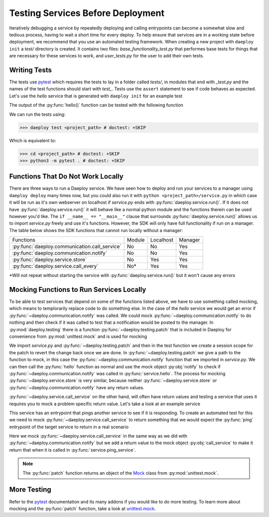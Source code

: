 .. _testing-services-reference:

Testing Services Before Deployment
==================================

Iteratively debugging a service by repeatedly deploying and calling entrypoints
can become a somewhat slow and tedious process, having to wait a short time
for every deploy. To help ensure that services are in
a working state before deployment, we recommend that you use an automated
testing framework. When creating a new project with ``daeploy init`` a `test/`
directory is created. It contains two files: `base_functionality_test.py`
that performes base tests for things that are necessary for these services
to work, and `user_tests.py` for the user to add their own tests.

Writing Tests
-------------

The tests use `pytest <https://docs.pytest.org/en/stable/>`_ which requires the
tests to lay in a folder called `tests/`, in modules that end with `_test.py`
and the names of the test functions should start with `test_`. Tests use the
``assert`` statement to see if code behaves as expected. Let's use the `hello`
service that is generated with ``daeploy init`` for an example test

.. testcode::

    import logging
    from daeploy import service
    from daeploy.communication import notify, Severity

    logger = logging.getLogger(__name__)

    service.add_parameter("greeting_phrase", "Hello")

    @service.entrypoint
    def hello(name: str) -> str:
        greeting_phrase = service.get_parameter("greeting_phrase")
        if name == "World":
            notify(
                msg="Someone is trying to greet the World, too time consuming. Skipping!",
                severity=Severity.WARNING,
                emails=None,
            )
            return "Greeting failed"
        logger.info(f"Greeting someone with the name: {name}")
        return f"{greeting_phrase} {name}"


    if __name__ == "__main__":
        service.run()


The output of the :py:func:`hello()` function can be tested with the following function

.. testcode::

    # <project_path>/tests/user_tests

    def test_hello():
        # Test that service.hello("Bob") returns what is expected
        assert service.hello("Bob") == "Hello Bob"

We can run the tests using:

>>> daeploy test <project_path> # doctest: +SKIP

Which is equivalent to:

>>> cd <project_path> # doctest: +SKIP
>>> python3 -m pytest . # doctest: +SKIP


Functions That Do Not Work Locally
----------------------------------

There are three ways to run a Daeploy service. We have seen how to deploy and run
your services to a manager using ``daeploy deploy`` many times now, but you could also
run it with ``python <project_path>/service.py`` in which case it will be run as
it's own webserver on localhost if `service.py` ends with
:py:func:`daeploy.service.run()`. If it does not have :py:func:`daeploy.service.run()`
it will behave like a normal python module and the functions therein can be used
however you'd like. The  ``if __name__ == "__main__"`` clause that surrounds 
:py:func:`daeploy.service.run()` allows us to import `service.py` freely and use it's
functions. However, the SDK will only have full functionality if run on a manager.
The table below shows the SDK functions that cannot run locally without a manager:

+-----------------------------------------------+----------+-----------+---------+
| Functions                                     | Module   | Localhost | Manager |
+-----------------------------------------------+----------+-----------+---------+
| :py:func:`daeploy.communication.call_service` | No       | No        | Yes     |
+-----------------------------------------------+----------+-----------+---------+
| :py:func:`daeploy.communication.notify`       | No       | No        | Yes     |
+-----------------------------------------------+----------+-----------+---------+
| :py:func:`daeploy.service.store`              | No       | Yes       | Yes     |
+-----------------------------------------------+----------+-----------+---------+
| :py:func:`daeploy.service.call_every`         | No*      | Yes       | Yes     |
+-----------------------------------------------+----------+-----------+---------+

\*Will not repeat without starting the service with :py:func:`daeploy.service.run()`
but it won't cause any errors


Mocking Functions to Run Services Locally
-----------------------------------------

To be able to test services that depend on some of the functions listed above, we
have to use something called mocking, which means to templorarily replace code to
do something else. In the case of the `hello` service we would get an error if
:py:func:`~daeploy.communication.notify` was called. We could mock
:py:func:`~daeploy.communication.notify` to do nothing and then check if it was called
to test that a notification would be posted to the manager. In :py:mod:`daeploy.testing`
there is a function :py:func:`~daeploy.testing.patch` that is included in Daeploy for
convenience from :py:mod:`unittest.mock` and is used for mocking

.. testcode::
    :skipif: True

    # <project_path>/tests/user_tests
    import service
    from daeploy.testing import patch


    def test_notify_called():
        # Test that notify() is called when running service.hello("World")
        with patch("service.notify") as notify:
            service.hello("World")
            notify.assert_called()

We import `service.py` and :py:func:`~daeploy.testing.patch` and then in the test function
we create a session scope for the patch to revert the change back once we are done. In
:py:func:`~daeploy.testing.patch` we give a path to the function to mock, in this case the
:py:func:`~daeploy.communication.notify` function that we imported in `service.py`. We can
then call the :py:func:`hello` function as normal and use the mock object
:py:obj:`notify` to check if :py:func:`~daeploy.communication.notify` was called in
:py:func:`service.hello`. The process for mocking :py:func:`~daeploy.service.store` is
very similar, because neither :py:func:`~daeploy.service.store` or
:py:func:`~daeploy.communication.notify` have any return values.

:py:func:`~daeploy.service.call_service` on the other hand, will often have return values
and testing a service that uses it requires you to mock a problem specific return value.
Let's take a look at an example service

.. testcode::

    import logging
    from daeploy import service
    from daeploy.communication import call_service

    logger = logging.getLogger(__name__)

    @service.entrypoint
    def ping_service(service_name: str) -> str:
        logger.info(f"Pinging: {service_name}")
        response = call_service(
            service_name=service_name,
            entrypoint_name="ping",
        )
        return response


    if __name__ == "__main__":
        service.run()

This service has an entrypoint that pings another service to see if it is responding.
To create an automated test for this we need to mock :py:func:`~daeploy.service.call_service`
to return something that we would expect the :py:func:`ping` entrypoint of the target
service to return in a real scenario

.. testcode::
    :skipif: True

    # <project_path>/tests/user_tests
    import service
    from daeploy.testing import patch


    def test_ping_service():
        with patch("service.call_service") as call_service:
            call_service.return_value = "Responding"
            service.ping_service("test_service")
            call_service.assert_called()

Here we mock :py:func:`~daeploy.service.call_service` in the same way as we did with
:py:func:`~daeploy.communication.notify` but we add a return value to the mock object
:py:obj:`call_service` to make it return that when it is called in
:py:func:`service.ping_service`.

.. note:: The :py:func:`patch` function returns an object of the
    `Mock <https://docs.python.org/3/library/unittest.mock.html#unittest.mock.Mock>`_
    class from :py:mod:`unittest.mock`.


More Testing
------------

Refer to the `pytest <https://docs.pytest.org/en/stable/>`_ documentation and its
many addons if you would like to do more testing. To learn more about mocking and
the :py:func:`patch` function, take a look at
`unittest.mock <https://docs.python.org/3/library/unittest.mock.html>`_.
